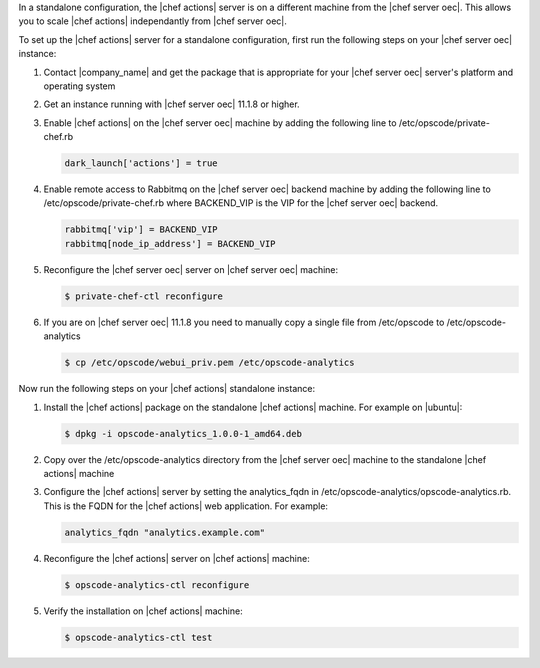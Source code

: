 .. The contents of this file are included in multiple topics.
.. This file should not be changed in a way that hinders its ability to appear in multiple documentation sets.

In a standalone configuration, the |chef actions| server is on a different machine from the |chef server oec|. This allows
you to scale |chef actions| independantly from |chef server oec|.

To set up the |chef actions| server for a standalone configuration, first run the following steps on your |chef server oec| instance:

#. Contact |company_name| and get the package that is appropriate for your |chef server oec| server's platform and operating system
#. Get an instance running with |chef server oec| 11.1.8 or higher.
#. Enable |chef actions| on the |chef server oec| machine by adding the following line to /etc/opscode/private-chef.rb

   .. code-block:: bash

      dark_launch['actions'] = true

#. Enable remote access to Rabbitmq on the |chef server oec| backend machine by adding the following line to /etc/opscode/private-chef.rb
   where BACKEND_VIP is the VIP for the |chef server oec| backend.

   .. code-block:: bash

      rabbitmq['vip'] = BACKEND_VIP
      rabbitmq[node_ip_address'] = BACKEND_VIP


#. Reconfigure the |chef server oec| server on |chef server oec| machine:

   .. code-block:: bash

      $ private-chef-ctl reconfigure

#. If you are on |chef server oec| 11.1.8 you need to manually copy a single file from /etc/opscode to /etc/opscode-analytics

   .. code-block:: bash

      $ cp /etc/opscode/webui_priv.pem /etc/opscode-analytics

Now run the following steps on your |chef actions| standalone instance:

#. Install the |chef actions| package on the standalone |chef actions| machine. For example on |ubuntu|:

   .. code-block:: bash

      $ dpkg -i opscode-analytics_1.0.0-1_amd64.deb

#. Copy over the /etc/opscode-analytics directory from the |chef server oec| machine to the standalone |chef actions| machine

#. Configure the |chef actions| server by setting the analytics_fqdn in /etc/opscode-analytics/opscode-analytics.rb.
   This is the FQDN for the |chef actions| web application. For example:

   .. code-block:: bash

      analytics_fqdn "analytics.example.com"

#. Reconfigure the |chef actions| server on |chef actions| machine:

   .. code-block:: bash

      $ opscode-analytics-ctl reconfigure

#. Verify the installation on |chef actions| machine:

   .. code-block:: bash

      $ opscode-analytics-ctl test
